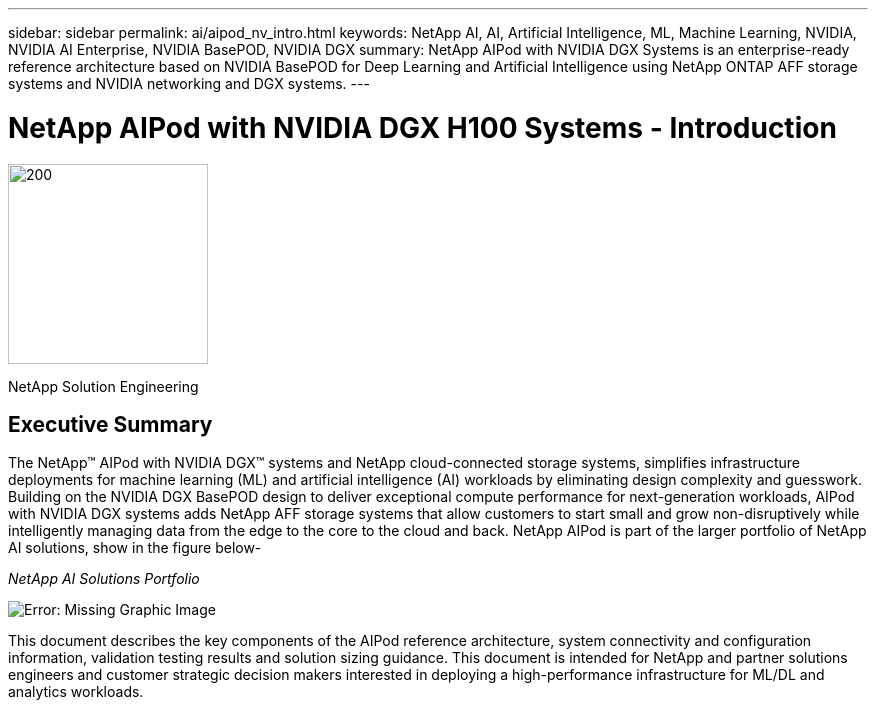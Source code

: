 ---
sidebar: sidebar
permalink: ai/aipod_nv_intro.html
keywords: NetApp AI, AI, Artificial Intelligence, ML, Machine Learning, NVIDIA, NVIDIA AI Enterprise, NVIDIA BasePOD, NVIDIA DGX  
summary: NetApp AIPod with NVIDIA DGX Systems is an enterprise-ready reference architecture based on NVIDIA BasePOD for Deep Learning and Artificial Intelligence using NetApp ONTAP AFF storage systems and NVIDIA networking and DGX systems. 
---

= NetApp AIPod with NVIDIA DGX H100 Systems - Introduction
:hardbreaks:
:nofooter:
:icons: font
:linkattrs:
:imagesdir: ./../media/

image:PoweredByNVIDIA.png[200,200,Error: Missing Graphic Image]

[.lead]

NetApp Solution Engineering

== Executive Summary

The NetApp&#8482; AIPod with NVIDIA DGX&#8482; systems and NetApp cloud-connected storage systems, simplifies infrastructure deployments for machine learning (ML) and artificial intelligence (AI) workloads by eliminating design complexity and guesswork. Building on the NVIDIA DGX BasePOD design to deliver exceptional compute performance for next-generation workloads, AIPod with NVIDIA DGX systems adds NetApp AFF storage systems that allow customers to start small and grow non-disruptively while intelligently managing data from the edge to the core to the cloud and back. NetApp AIPod is part of the larger portfolio of NetApp AI solutions, show in the figure below-

_NetApp AI Solutions Portfolio_

image:aipod_nv_portfolio.png[Error: Missing Graphic Image]

This document describes the key components of the AIPod reference architecture, system connectivity and configuration information, validation testing results and solution sizing guidance. This document is intended for NetApp and partner solutions engineers and customer strategic decision makers interested in deploying a high-performance infrastructure for ML/DL and analytics workloads. 
